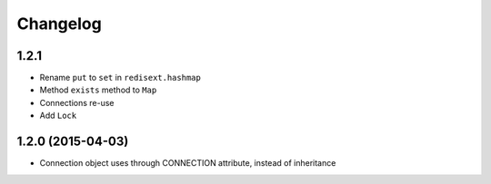 .. :changelog:

Changelog
---------

1.2.1
+++++

- Rename ``put`` to ``set`` in ``redisext.hashmap``
- Method ``exists`` method to ``Map``
- Connections re-use
- Add ``Lock``

1.2.0 (2015-04-03)
++++++++++++++++++

- Connection object uses through CONNECTION attribute, instead of inheritance
